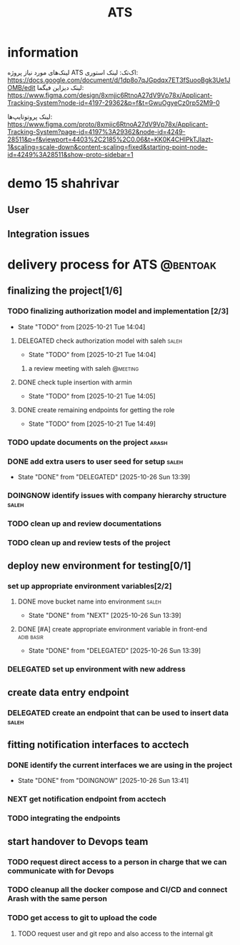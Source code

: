 :PROPERTIES:
:ID:       296B2C37-BC5E-4559-8494-909156885281
:END:
#+title: ATS
* information
لینک‌های مورد نیاز پروژه ATS اک‌تک:
لینک استوری:
https://docs.google.com/document/d/1dp8o7qJGpdqx7ET3fSuooBgk3Ue1JOMB/edit
لینک دیزاین فیگما:
https://www.figma.com/design/8xmjic6RtnoA27dV9Vp78x/Applicant-Tracking-System?node-id=4197-29362&p=f&t=GwuOgyeCz0rp52M9-0

لینک پروتوتایپ‌ها:
https://www.figma.com/proto/8xmjic6RtnoA27dV9Vp78x/Applicant-Tracking-System?page-id=4197%3A29362&node-id=4249-28511&p=f&viewport=4403%2C2185%2C0.06&t=KK0K4CHIPkTJIazt-1&scaling=scale-down&content-scaling=fixed&starting-point-node-id=4249%3A28511&show-proto-sidebar=1

* demo 15 shahrivar
** User
** Integration issues
* delivery process for ATS                                         :@bentoak:
** finalizing the project[1/6]
*** TODO finalizing authorization model and implementation [2/3]
- State "TODO"       from              [2025-10-21 Tue 14:04]
**** DELEGATED check authorization model with saleh                   :saleh:
DEADLINE: <2025-10-28 Tue> SCHEDULED: <2025-10-27 Mon>
:LOGBOOK:
- State "DELEGATED"  from "TODO"       [2025-10-23 Thu 15:25]
:END:
- State "TODO"       from              [2025-10-21 Tue 14:04]
***** a review meeting with saleh                                  :@meeting:
**** DONE check tuple insertion with armin
CLOSED: [2025-10-23 Thu 15:39]
:LOGBOOK:
- State "DONE"       from "DOINGNOW"   [2025-10-23 Thu 15:39]
- State "DOINGNOW"   from "TODO"       [2025-10-23 Thu 15:38]
:END:
- State "TODO"       from              [2025-10-21 Tue 14:05]
**** DONE create remaining endpoints for getting the role
CLOSED: [2025-10-23 Thu 15:40]
:LOGBOOK:
- State "DONE"       from "TODO"       [2025-10-23 Thu 15:40]
:END:
- State "TODO"       from              [2025-10-21 Tue 14:49]
*** TODO update documents on the project                              :arash:
SCHEDULED: <2025-10-27 Mon>
*** DONE add extra users to user seed for setup                       :saleh:
CLOSED: [2025-10-26 Sun 13:39] DEADLINE: <2025-10-23 Thu>
- State "DONE"       from "DELEGATED"  [2025-10-26 Sun 13:39]
:LOGBOOK:
- State "DELEGATED"  from "DOINGNOW"   [2025-10-23 Thu 13:07]
- State "DOINGNOW"   from "TODO"       [2025-10-23 Thu 13:06]
- State "TODO"       from              [2025-10-23 Thu 13:05]
:END:
*** DOINGNOW identify issues with company hierarchy structure         :saleh:
:LOGBOOK:
- State "DOINGNOW"   from "TODO"       [2025-10-23 Thu 13:25]
- State "TODO"       from              [2025-10-23 Thu 13:23]
:END:
*** TODO clean up and review documentations
SCHEDULED: <2025-10-26 Sun>
:LOGBOOK:
- State "TODO"       from              [2025-10-23 Thu 13:35]
:END:
*** TODO clean up and review tests of the project
SCHEDULED: <2025-10-28 Tue>
:LOGBOOK:
- State "TODO"       from              [2025-10-23 Thu 13:36]
:END:
** deploy new environment for testing[0/1]
*** set up appropriate environment variables[2/2]
:LOGBOOK:
- State "TODO"       from              [2025-10-23 Thu 15:43]
:END:
**** DONE move bucket name into environment                           :saleh:
CLOSED: [2025-10-26 Sun 13:39] SCHEDULED: <2025-10-23 Thu>
- State "DONE"       from "NEXT"       [2025-10-26 Sun 13:39]
:LOGBOOK:
- State "NEXT"       from "TODO"       [2025-10-23 Thu 15:42]
- State "TODO"       from              [2025-10-23 Thu 15:42]
:END:
**** DONE [#A] create appropriate environment variable in front-end :adib:basir:
CLOSED: [2025-10-26 Sun 13:39] DEADLINE: <2025-10-23 Thu>
- State "DONE"       from "DELEGATED"  [2025-10-26 Sun 13:39]
:LOGBOOK:
- State "DELEGATED"  from "TODO"       [2025-10-23 Thu 13:08]
- State "TODO"       from              [2025-10-23 Thu 13:07]
:END:
*** DELEGATED set up environment with new address
:LOGBOOK:
- State "DELEGATED"  from              [2025-10-23 Thu 13:09]
:END:
** create data entry endpoint
*** DELEGATED create an endpoint that can be used to insert data      :saleh:
SCHEDULED: <2025-10-26 Sun>
:LOGBOOK:
- State "DELEGATED"  from              [2025-10-23 Thu 13:30]
:END:
** fitting notification interfaces to acctech
*** DONE identify the current interfaces we are using in the project
CLOSED: [2025-10-26 Sun 13:41] SCHEDULED: <2025-10-23 Thu>
- State "DONE"       from "DOINGNOW"   [2025-10-26 Sun 13:41]
:LOGBOOK:
- State "DOINGNOW"   from "NEXT"       [2025-10-23 Thu 13:30]
- State "NEXT"       from "TODO"       [2025-10-23 Thu 13:29]
- State "TODO"       from              [2025-10-23 Thu 13:29]
:END:
*** NEXT get notification endpoint from acctech
SCHEDULED: <2025-10-25 Sat>
:LOGBOOK:
- State "NEXT"       from              [2025-10-23 Thu 13:29]
:END:
*** TODO  integrating the endpoints
:LOGBOOK:
- State "TODO"       from              [2025-10-23 Thu 13:31]
:END:
** start handover to Devops team
*** TODO request direct access to a person in charge that we can communicate with for Devops
:LOGBOOK:
- State "TODO"       from              [2025-10-23 Thu 13:33]
:END:
*** TODO cleanup all the docker compose and CI/CD and connect Arash with the same person
:LOGBOOK:
- State "TODO"       from              [2025-10-23 Thu 13:34]
:END:
*** TODO get access to git to upload the code
:LOGBOOK:
- State "TODO"       from              [2025-10-23 Thu 13:48]
:END:
**** TODO request user and git repo and also access to the internal git
:LOGBOOK:
- State "TODO"       from              [2025-10-23 Thu 13:48]
:END:
